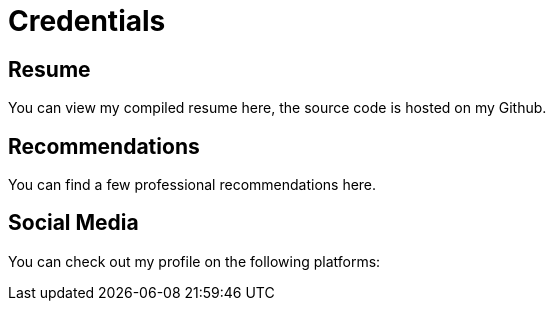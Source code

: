= Credentials

== Resume

You can view my compiled resume here, the source code is hosted on my Github.

== Recommendations

You can find a few professional recommendations here.

== Social Media

You can check out my profile on the following platforms:
